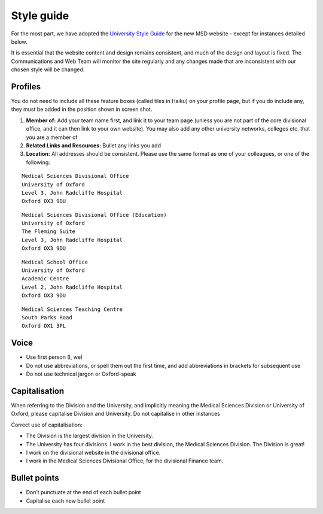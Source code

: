 Style guide
===========

For the most part, we have adopted the `University Style Guide <http://www.ox.ac.uk/sites/files/oxford/media_wysiwyg/University%20of%20Oxford%20Style%20Guide.pdf>`_ for the new MSD website - except for instances detailed below.  

It is essential that the website content and design remains consistent, and much of the design and layout is fixed. The Communications and Web Team will monitor the site regularly and any changes made that are inconsistent with our chosen style will be changed. 

Profiles
--------

.. image:: images/msd-style-guide/profiles.png
   :alt: 
   :height: 1188px
   :width: 1030px
   :align: center


You do not need to include all these feature boxes (called tiles in Haiku) on your profile page, but if you do include any, they must be added in the position shown in screen shot. 

#. **Member of:** Add your team name first, and link it to your team page (unless you are not part of the core divisional office, and it can then link to your own website). You may also add any other university networks, colleges etc. that you are a member of
#. **Related Links and Resources:** Bullet any links you add
#. **Location:** All addresses should be consistent. Please use the same format as one of your colleagues, or one of the following: 

::

     Medical Sciences Divisional Office
     University of Oxford
     Level 3, John Radcliffe Hospital
     Oxford OX3 9DU



::

     Medical Sciences Divisional Office (Education)
     University of Oxford
     The Fleming Suite
     Level 3, John Radcliffe Hospital
     Oxford OX3 9DU



::

     Medical School Office
     University of Oxford 
     Academic Centre
     Level 2, John Radcliffe Hospital
     Oxford OX3 9DU



::

     Medical Sciences Teaching Centre
     South Parks Road
     Oxford OX1 3PL

Voice
-----

* Use first person (I, we)
* Do not use abbreviations, or spell them out the first time, and add abbreviations in brackets for subsequent use
* Do not use technical jargon or Oxford-speak 



Capitalisation
--------------

When referring to the Division and the University, and implicitly meaning the Medical Sciences Division or University of Oxford, please capitalise Division and University. Do not capitalise in other instances

Correct use of capitalisation: 

* The Division is the largest division in the University.
* The University has four divisions. I work in the best division, the Medical Sciences Division. The Division is great!
* I work on the divisional website in the divisional office. 
* I work in the Medical Sciences Divisional Office, for the divisional Finance team.



Bullet points
-------------

* Don’t punctuate at the end of each bullet point
* Capitalise each new bullet point

